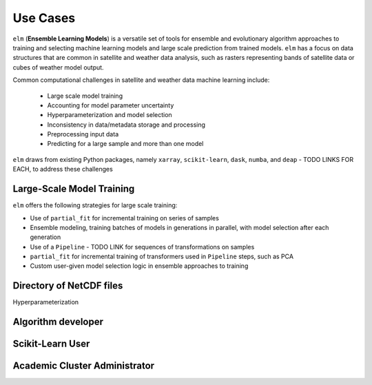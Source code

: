Use Cases
=========

``elm`` (**Ensemble Learning Models**) is a versatile set of tools for ensemble and evolutionary algorithm approaches to training and selecting machine learning models and large scale prediction from trained models.  ``elm`` has a focus on data structures that are common in satellite and weather data analysis, such as rasters representing bands of satellite data or cubes of weather model output.

Common computational challenges in satellite and weather data machine learning include:

 * Large scale model training
 * Accounting for model parameter uncertainty
 * Hyperparameterization and model selection
 * Inconsistency in data/metadata storage and processing
 * Preprocessing input data
 * Predicting for a large sample and more than one model

``elm`` draws from existing Python packages, namely ``xarray``, ``scikit-learn``, ``dask``, ``numba``, and ``deap`` - TODO LINKS FOR EACH, to address these challenges

Large-Scale Model Training
~~~~~~~~~~~~~~~~~~~~~~~~~~


``elm`` offers the following strategies for large scale training:

* Use of ``partial_fit`` for incremental training on series of samples
* Ensemble modeling, training batches of models in generations in parallel, with model selection after each generation
* Use of a ``Pipeline`` - TODO LINK for sequences of transformations on samples
* ``partial_fit`` for incremental training of transformers used in ``Pipeline`` steps, such as PCA
* Custom user-given model selection logic in ensemble approaches to training


Directory of NetCDF files
~~~~~~~~~~~~~~~~~~~~~~~~~

Hyperparameterization


Algorithm developer
~~~~~~~~~~~~~~~~~~~


Scikit-Learn User
~~~~~~~~~~~~~~~~~~~~~~~~~~~


Academic Cluster Administrator
~~~~~~~~~~~~~~~~~~~~~~~~~~~~~~


